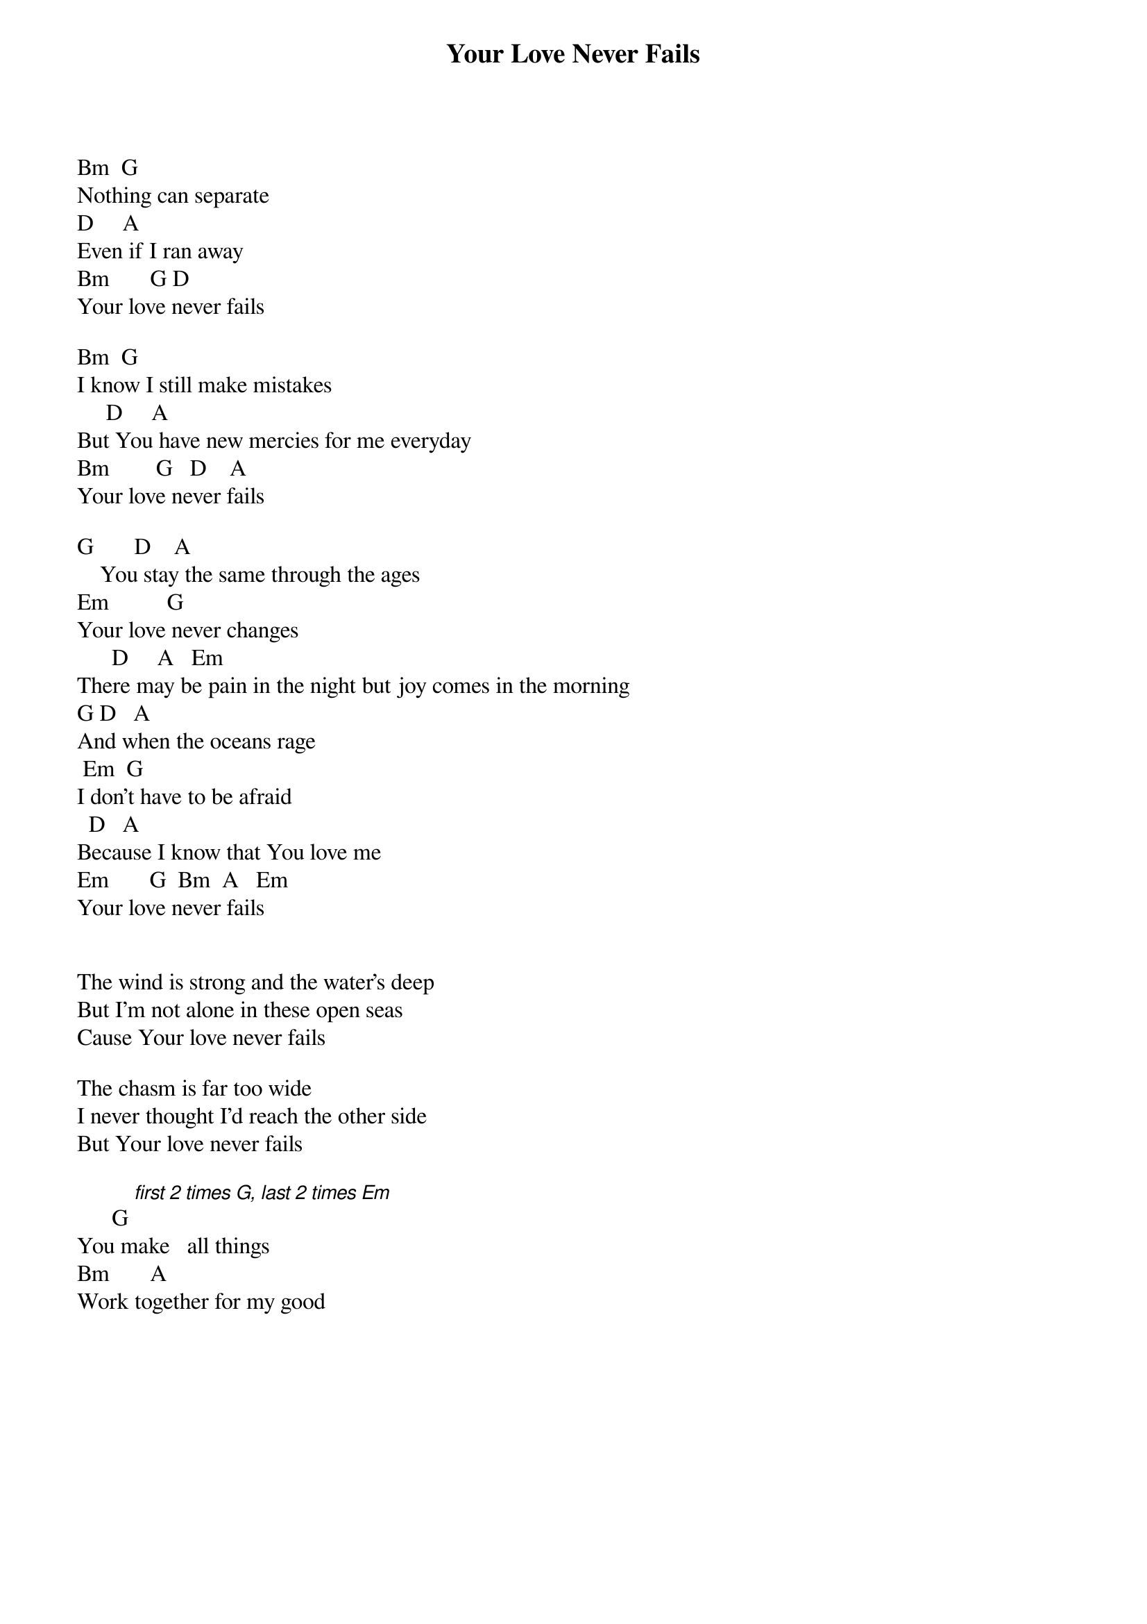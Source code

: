 {title: Your Love Never Fails}
{meta: CCLI 5337172}
{key: D}
{tempo: }
{time: 4/4}
{duration: 0}


Bm		G
Nothing can separate
D	    A
Even if I ran away
Bm		     G	D
Your love never fails

Bm		G
I know I still make mistakes
     D					A
But You have new mercies for me everyday
Bm		      G	  D    A
Your love never fails

G		     D				A
    You stay the same through the ages
Em		        G	
Your love never changes
		    D			  A			Em
There may be pain in the night but joy comes in the morning
G	D			A
And when the oceans rage
	Em		G
I don't have to be afraid
		D			A
Because I know that You love me
Em		     G		Bm  A   Em
Your love never fails


The wind is strong and the water's deep
But I'm not alone in these open seas
Cause Your love never fails

The chasm is far too wide
I never thought I'd reach the other side
But Your love never fails

	     G [first 2 times G, last 2 times Em]
You make   all things 
Bm			    A
Work together for my good 